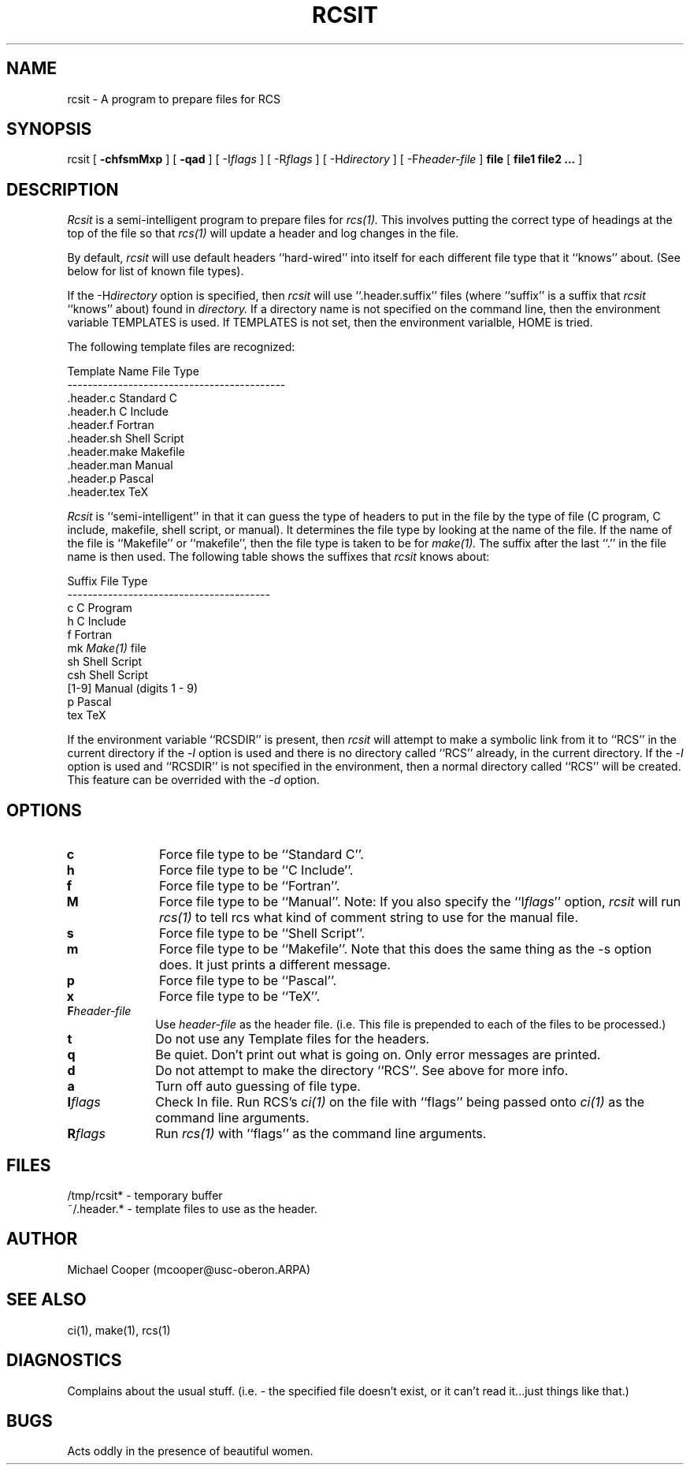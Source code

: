 ...
... $Header: rcsit.1,v 1.12 86/03/27 14:05:08 mcooper Exp $
... 
... $Log:	rcsit.1,v $
... Revision 1.12  86/03/27  14:05:08  mcooper
... fixed syntax errors.
... 
... Revision 1.11  86/03/12  14:11:05  mcooper
... *** empty log message ***
... 
... Revision 1.10  86/02/03  14:23:07  mcooper
... Added description of ``Pascal'' types.
... Cleaned up table displays.
... Deleted most of the log messages.
... 
... Revision 1.9  85/12/19  14:22:41  mcooper
... Added updates from Joe Chapman for TeX.
... 
... Revision 1.8  85/12/16  17:33:33  mcooper
... Changed .template.* --> .header.*
... More appropriate name.
... 
...
.TH RCSIT 1l
.SH NAME
rcsit \- A program to prepare files for RCS
.SH SYNOPSIS
rcsit
[
.B \-chfsmMxp
] [
.B \-qad
] [
\-I\fIflags\fR
] [
\-R\fIflags\fR
] [
\-H\fIdirectory\fR
] [
\-F\fIheader-file\fR
]
.B file
[
.B file1 file2 ...
]
.SH DESCRIPTION
.I Rcsit
is a semi-intelligent program to prepare files for 
.I rcs(1).
This
involves putting the correct type of headings at the top of the file so
that 
.I rcs(1)
will update a header and log changes in the file.
.PP 
By default, 
.I rcsit
will use default headers ``hard-wired'' into itself for each different file
type that it ``knows'' about.  (See below for list of known file types).
.PP
If the \-H\fIdirectory\fR option is specified, then
.I rcsit
will use ``.header.suffix'' files
(where ``suffix'' is a suffix that 
.I rcsit
``knows'' about)
found in 
.I directory.
If a directory name is not specified on the command line, then
the environment variable TEMPLATES is used.
If TEMPLATES is not set, then the environment varialble, HOME is tried.
.LP
The following template files are recognized:
.sp
.DS
 Template Name             File Type
 -------------------------------------------
 .header.c                 Standard C
 .header.h                 C Include
 .header.f                 Fortran
 .header.sh                Shell Script
 .header.make              Makefile
 .header.man               Manual
 .header.p                 Pascal
 .header.tex               TeX
.DE
.PP
.I Rcsit
is ``semi-intelligent'' in that it can guess the type of headers to put in
the file by the type of file (C program, C include, makefile, shell script,
or manual).
It determines the file type by looking at the name of the file.
If the name of the file is ``Makefile'' or ``makefile'', then the
file type is taken to be for 
.I make(1).
The suffix after the last ``.'' in the file name is then used.
The following table shows the suffixes that 
.I rcsit
knows about:
.sp
.DS
 Suffix         File Type
 ----------------------------------------
 c              C Program
 h              C Include
 f              Fortran
 mk             \fIMake(1)\fR file
 sh             Shell Script
 csh            Shell Script
 [1-9]          Manual (digits 1 - 9)
 p              Pascal
 tex            TeX
.DE
.PP
If the environment variable ``RCSDIR'' is present, then 
.I rcsit
will attempt to make a symbolic link from it to ``RCS'' in
the current directory if the \-\fII\fR option is used and
there is no directory called ``RCS'' already, in the current
directory.  
If the \-\fII\fR option is used and ``RCSDIR'' is not specified
in the environment, then a normal directory called ``RCS'' will be
created.
This feature can be overrided with the \-\fId\fR option.
.SH OPTIONS
.TP 10
.B "c"
Force file type to be ``Standard C''.
.TP 10
.B "h"
Force file type to be ``C Include''.
.TP 10
.B "f"
Force file type to be ``Fortran''.
.TP 10
.B "M"
Force file type to be ``Manual''.
Note: If you also specify the ``I\fIflags\fR'' option,
.I rcsit
will run 
.I rcs(1)
to tell rcs what kind of comment string to use for the manual file.
.TP 10
.B "s"
Force file type to be ``Shell Script''.
.TP 10
.B "m"
Force file type to be ``Makefile''.  Note that this does the same thing as
the -s option does.  It just prints a different message.
.TP 10
.B "p"
Force file type to be ``Pascal''.
.TP 10
.B "x"
Force file type to be ``TeX''.
.TP 10
.B "F\fIheader-file\fR"
Use
.I header-file
as the header file.  (i.e. This file
is prepended to each of the files to be processed.)
.TP 10
.B "t"
Do not use any Template files for the headers.
.TP 10
.B "q"
Be quiet.  Don't print out what is going on.  Only error messages are
printed.
.TP 10
.B "d"
Do not attempt to make the directory ``RCS''.
See above for more info.
.TP 10
.B "a"
Turn off auto guessing of file type.
.TP 10
.B "I\fIflags\fR"
Check In file.
Run RCS's 
.I ci(1)
on the file with ``flags'' being passed onto 
.I ci(1) 
as the command line arguments.
.TP 10
.B "R\fIflags\fR"
Run 
.I rcs(1)
with ``flags'' as the command line arguments.
.SH FILES
/tmp/rcsit*	- temporary buffer
.br
~/.header.*   - template files to use as the header.
.br
.SH AUTHOR
Michael Cooper (mcooper@usc-oberon.ARPA)
.SH SEE ALSO
ci(1), make(1), rcs(1)
.SH DIAGNOSTICS
Complains about the usual stuff.  (i.e. - the specified file doesn't exist,
or it can't read it...just things like that.)
.SH BUGS
Acts oddly in the presence of beautiful women.
